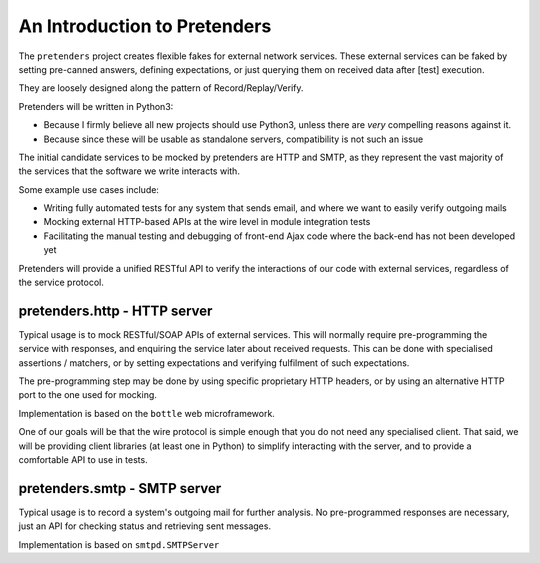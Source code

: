 An Introduction to Pretenders
=============================

The ``pretenders`` project creates flexible fakes for external network
services. These external services can be faked by setting pre-canned answers,
defining expectations, or just querying them on received data after [test]
execution.

They are loosely designed along the pattern of Record/Replay/Verify.

Pretenders will be written in Python3:

* Because I firmly believe all new projects should use Python3, unless 
  there are *very* compelling reasons against it.
* Because since these will be usable as standalone servers, compatibility
  is not such an issue

The initial candidate services to be mocked by pretenders are HTTP and SMTP,
as they represent the vast majority of the services that the software we
write interacts with.

Some example use cases include:

* Writing fully automated tests for any system that sends email, and
  where we want to easily verify outgoing mails
* Mocking external HTTP-based APIs at the wire level in module integration tests
* Facilitating the manual testing and debugging of front-end Ajax code
  where the back-end has not been developed yet

Pretenders will provide a unified RESTful API to verify the interactions of
our code with external services, regardless of the service protocol.

pretenders.http - HTTP server
-----------------------------

Typical usage is to mock RESTful/SOAP APIs of external services.
This will normally require pre-programming the service with responses,
and enquiring the service later about received requests. This can be done
with specialised assertions / matchers, or by setting expectations and
verifying fulfilment of such expectations.

The pre-programming step may be done by using specific proprietary HTTP
headers, or by using an alternative HTTP port to the one used for mocking.

Implementation is based on the ``bottle`` web microframework.

One of our goals will be that the wire protocol is simple enough that you do
not need any specialised client. That said, we will be providing client
libraries (at least one in Python) to simplify interacting with the server,
and to provide a comfortable API to use in tests.

pretenders.smtp - SMTP server
-----------------------------

Typical usage is to record a system's outgoing mail for further analysis.
No pre-programmed responses are necessary, just an API for checking
status and retrieving sent messages.

Implementation is based on ``smtpd.SMTPServer``
